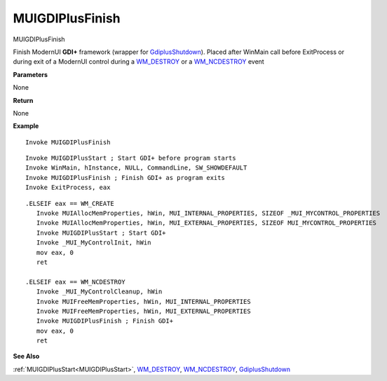 .. _MUIGDIPlusFinish:

========================
MUIGDIPlusFinish 
========================

MUIGDIPlusFinish

Finish ModernUI **GDI+** framework (wrapper for `GdiplusShutdown <https://docs.microsoft.com/en-us/windows/win32/api/gdiplusinit/nf-gdiplusinit-gdiplusshutdown>`_). Placed after WinMain call before ExitProcess or during exit of a ModernUI control during a `WM_DESTROY <https://docs.microsoft.com/en-us/windows/win32/winmsg/wm-destroy>`_ or a `WM_NCDESTROY <https://docs.microsoft.com/en-us/windows/win32/winmsg/wm-ncdestroy>`_ event


**Parameters**

None

**Return**

None

**Example**

::

   Invoke MUIGDIPlusFinish


::

   Invoke MUIGDIPlusStart ; Start GDI+ before program starts
   Invoke WinMain, hInstance, NULL, CommandLine, SW_SHOWDEFAULT
   Invoke MUIGDIPlusFinish ; Finish GDI+ as program exits
   Invoke ExitProcess, eax


::

   .ELSEIF eax == WM_CREATE
      Invoke MUIAllocMemProperties, hWin, MUI_INTERNAL_PROPERTIES, SIZEOF _MUI_MYCONTROL_PROPERTIES
      Invoke MUIAllocMemProperties, hWin, MUI_EXTERNAL_PROPERTIES, SIZEOF MUI_MYCONTROL_PROPERTIES 
      Invoke MUIGDIPlusStart ; Start GDI+
      Invoke _MUI_MyControlInit, hWin
      mov eax, 0
      ret    
   
   .ELSEIF eax == WM_NCDESTROY
      Invoke _MUI_MyControlCleanup, hWin
      Invoke MUIFreeMemProperties, hWin, MUI_INTERNAL_PROPERTIES
      Invoke MUIFreeMemProperties, hWin, MUI_EXTERNAL_PROPERTIES
      Invoke MUIGDIPlusFinish ; Finish GDI+
      mov eax, 0
      ret



**See Also**

:ref:`MUIGDIPlusStart<MUIGDIPlusStart>`, `WM_DESTROY <https://docs.microsoft.com/en-us/windows/win32/winmsg/wm-destroy>`_, `WM_NCDESTROY <https://docs.microsoft.com/en-us/windows/win32/winmsg/wm-ncdestroy>`_, `GdiplusShutdown <https://docs.microsoft.com/en-us/windows/win32/api/gdiplusinit/nf-gdiplusinit-gdiplusshutdown>`_

